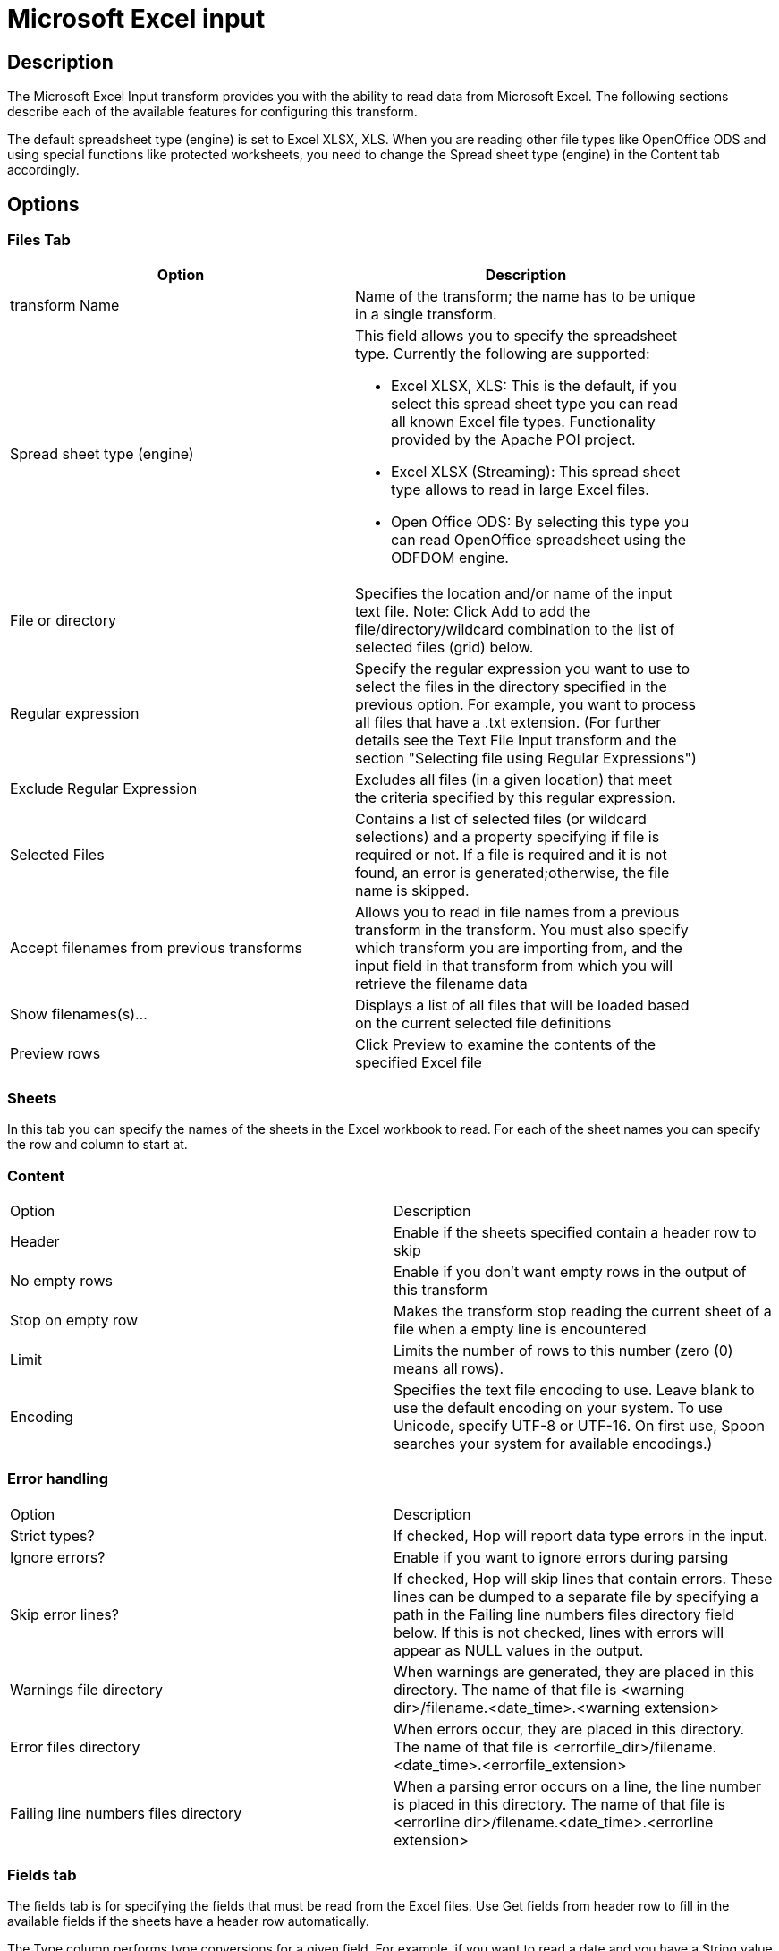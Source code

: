 ////
Licensed to the Apache Software Foundation (ASF) under one
or more contributor license agreements.  See the NOTICE file
distributed with this work for additional information
regarding copyright ownership.  The ASF licenses this file
to you under the Apache License, Version 2.0 (the
"License"); you may not use this file except in compliance
with the License.  You may obtain a copy of the License at
  http://www.apache.org/licenses/LICENSE-2.0
Unless required by applicable law or agreed to in writing,
software distributed under the License is distributed on an
"AS IS" BASIS, WITHOUT WARRANTIES OR CONDITIONS OF ANY
KIND, either express or implied.  See the License for the
specific language governing permissions and limitations
under the License.
////
:documentationPath: /pipeline/transforms/
:language: en_US
:page-alternativeEditUrl: https://github.com/apache/incubator-hop/edit/master/pipeline/transforms/excelinput/src/main/doc/excelinput.adoc
= Microsoft Excel input

== Description

The Microsoft Excel Input transform provides you with the ability to read data from Microsoft Excel. The following sections describe each of the available features for configuring this transform.

The default spreadsheet type (engine) is set to Excel XLSX, XLS. When you are reading other file types like OpenOffice ODS and using special functions like protected worksheets, you need to change the Spread sheet type (engine) in the Content tab accordingly.

== Options

=== Files Tab

[width="90%", options="header"]
|===
|Option|Description
|transform Name|Name of the transform; the name has to be unique in a single transform.
|Spread sheet type (engine) a|This field allows you to specify the spreadsheet type. Currently the following are supported:

* Excel XLSX, XLS: This is the default, if you select this spread sheet type you can read all known Excel file types.  Functionality provided by the Apache POI project.
* Excel XLSX (Streaming): This spread sheet type allows to read in large Excel files.
* Open Office ODS: By selecting this type you can read OpenOffice spreadsheet using the ODFDOM engine.
|File or directory|Specifies the location and/or name of the input text file. Note: Click Add to add the file/directory/wildcard combination to the list of selected files (grid) below.
|Regular expression|Specify the regular expression you want to use to select the files in the directory specified in the previous option. For example, you want to process all files that have a .txt extension. (For further details see the Text File Input transform and the section "Selecting file using Regular Expressions")
|Exclude Regular Expression|Excludes all files (in a given location) that meet the criteria specified by this regular expression.
|Selected Files|Contains a list of selected files (or wildcard selections) and a property specifying if file is required or not. If a file is required and it is not found, an error is generated;otherwise, the file name is skipped.
|Accept filenames from previous transforms|Allows you to read in file names from a previous transform in the transform. You must also specify which transform you are importing from, and the input field in that transform from which you will retrieve the filename data
|Show filenames(s)...|Displays a list of all files that will be loaded based on the current selected file definitions
|Preview rows|Click Preview to examine the contents of the specified Excel file
|===

=== Sheets 

In this tab you can specify the names of the sheets in the Excel workbook to read.  For each of the sheet names you can specify the row and column to start at.

=== Content

|===
|Option|Description
|Header|Enable if the sheets specified contain a header row to skip
|No empty rows|Enable if you don't want empty rows in the output of this transform
|Stop on empty row|Makes the transform stop reading the current sheet of a file when a empty line is encountered
|Limit|Limits the number of rows to this number (zero (0) means all rows).
|Encoding|Specifies the text file encoding to use. Leave blank to use the default encoding on your system. To use Unicode, specify UTF-8 or UTF-16. On first use, Spoon searches your system for available encodings.)
|===

=== Error handling

|===
|Option|Description
|Strict types?|If checked, Hop will report data type errors in the input.
|Ignore errors?|Enable if you want to ignore errors during parsing
|Skip error lines?|If checked, Hop will skip lines that contain errors. These lines can be dumped to a separate file by specifying a path in the Failing line numbers files directory field below. If this is not checked, lines with errors will appear as NULL values in the output.
|Warnings file directory|When warnings are generated, they are placed in this directory. The name of that file is <warning dir>/filename.<date_time>.<warning extension>
|Error files directory|When errors occur, they are placed in this directory. The name of that file is <errorfile_dir>/filename.<date_time>.<errorfile_extension>
|Failing line numbers files directory|When a parsing error occurs on a line, the line number is placed in this directory. The name of that file is <errorline dir>/filename.<date_time>.<errorline extension>
|===


=== Fields tab

The fields tab is for specifying the fields that must be read from the Excel files. Use Get fields from header row to fill in the available fields if the sheets have a header row automatically.

The Type column performs type conversions for a given field. For example, if you want to read a date and you have a String value in the Excel file, specify the conversion mask. Note: In the case of Number to Date conversion (for example, 20051028--> October 28th, 2005) specify the conversion mask yyyyMMdd because there will be an implicit Number to String conversion taking place before doing the String to Date conversion.

|===
|Option|Description
|Name|The name of the field.
|Type|The field's data type; String, Date or Number.
|Length|The length option depends on the field type. Number: total number of significant figures in a number; String: total length of a string; Date: determines how much of the date string is printed or recorded.
|Precision|The precision option depends on the field type, but only Number is supported; it returns the number of floating point digits.
|Trim type|Truncates the field (left, right, both) before processing. Useful for fields that have no static length.
|Repeat|If set to Y, will repeat this value if the field in the next row is empty.
|Format|The format mask (number type). See Text File Input transform and the section "Number Formats" for a complete description of format symbols.
|Currency|Symbol used to represent currencies.
|Decimal|A decimal point; this is either a dot or a comma.
|Grouping|A method of separating units of thousands in numbers of four digits or larger. This is either a dot or a comma.
|===


=== Additional output fields tab

This tab retrieves custom metadata fields to add to the transform's output. The purpose of each field is defined in its name, but you can use these fields for whatever you want. Each item defines an output field that will contain the following information. Some of these are missing.

|===
|Option|Description
|Full filename field|The full file name plus the extension.
|Sheetname field|The worksheet name you're using.
|Sheet row nr field|The current sheet row number.
|Row nr written field|Number of rows written
|Short filename field|The field name that contains the filename without path information but with an extension.
|Extension field|The field name that contains the extension of the filename.
|Path field|The field name that contains the path in operating system format.
|Size field|The field name that contains the size of the file, in bytes.
|Is hidden field|The field name that contains if the file is hidden or not (boolean).
|Uri field|The field name that contains the URI.
|Root uri field|The field name that contains only the root part of the URI.
|===

